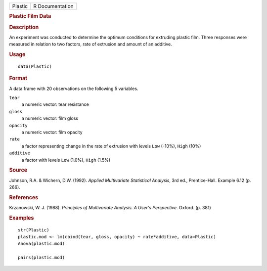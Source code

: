 .. container::

   ======= ===============
   Plastic R Documentation
   ======= ===============

   .. rubric:: Plastic Film Data
      :name: Plastic

   .. rubric:: Description
      :name: description

   An experiment was conducted to determine the optimum conditions for
   extruding plastic film. Three responses were measured in relation to
   two factors, rate of extrusion and amount of an additive.

   .. rubric:: Usage
      :name: usage

   ::

      data(Plastic)

   .. rubric:: Format
      :name: format

   A data frame with 20 observations on the following 5 variables.

   ``tear``
      a numeric vector: tear resistance

   ``gloss``
      a numeric vector: film gloss

   ``opacity``
      a numeric vector: film opacity

   ``rate``
      a factor representing change in the rate of extrusion with levels
      ``Low`` (-10%), ``High`` (10%)

   ``additive``
      a factor with levels ``Low`` (1.0%), ``High`` (1.5%)

   .. rubric:: Source
      :name: source

   Johnson, R.A. & Wichern, D.W. (1992). *Applied Multivariate
   Statistical Analysis*, 3rd ed., Prentice-Hall. Example 6.12 (p. 266).

   .. rubric:: References
      :name: references

   Krzanowski, W. J. (1988). *Principles of Multivariate Analysis. A
   User's Perspective*. Oxford. (p. 381)

   .. rubric:: Examples
      :name: examples

   ::

      str(Plastic)
      plastic.mod <- lm(cbind(tear, gloss, opacity) ~ rate*additive, data=Plastic)
      Anova(plastic.mod)

      pairs(plastic.mod)
